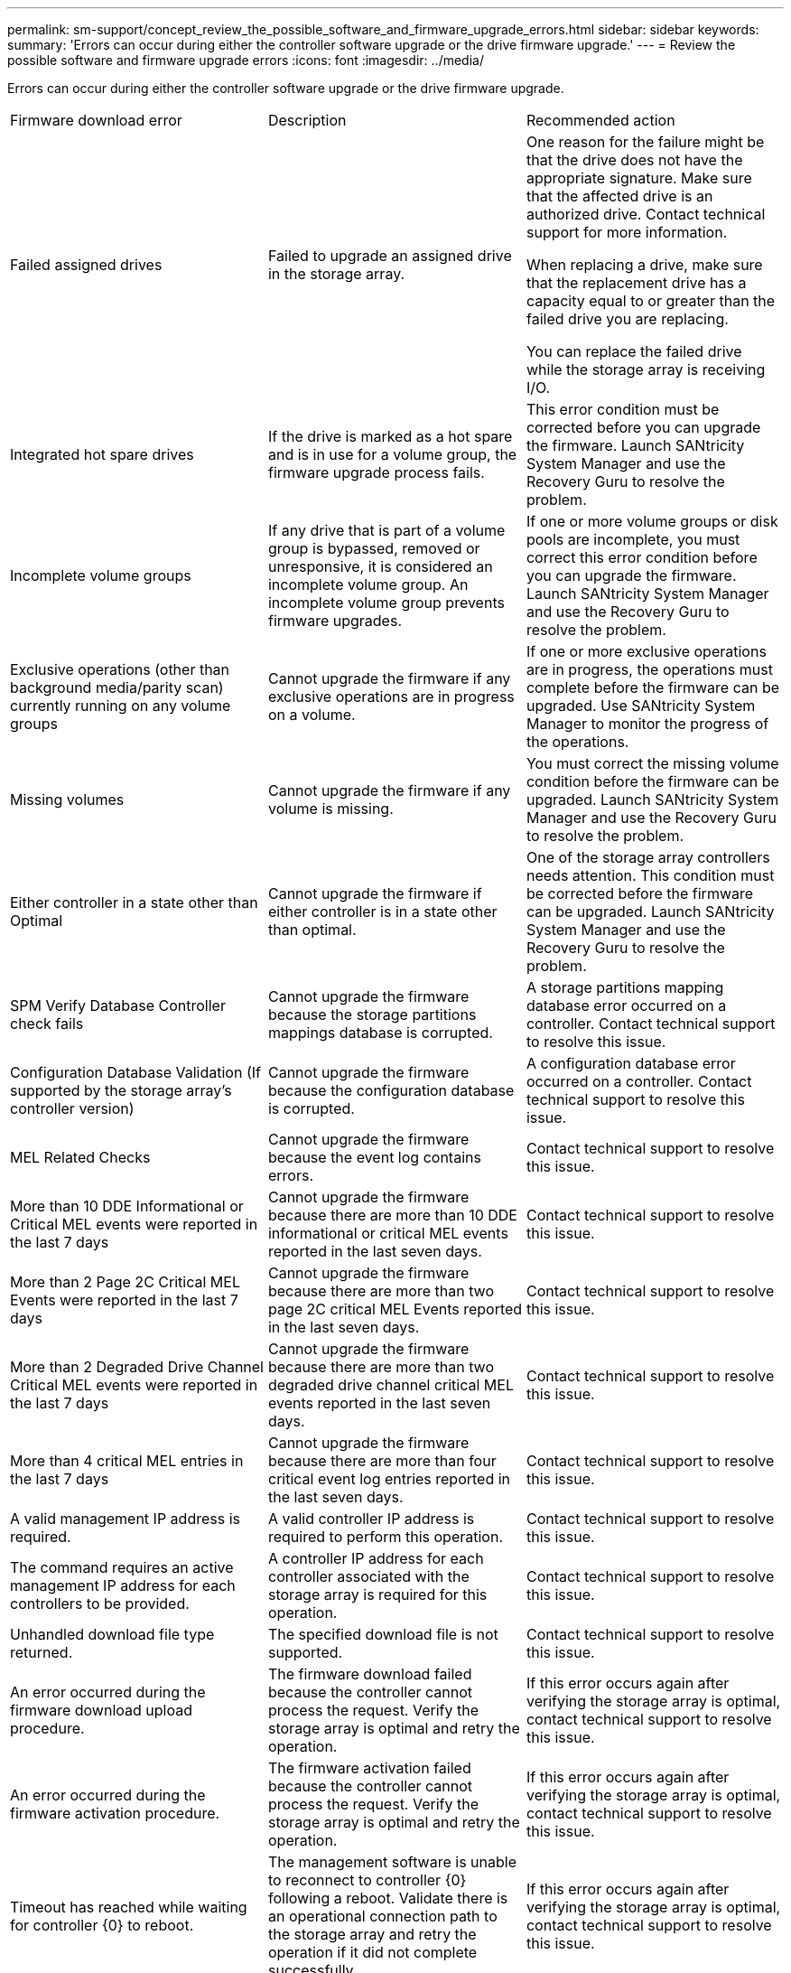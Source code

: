 ---
permalink: sm-support/concept_review_the_possible_software_and_firmware_upgrade_errors.html
sidebar: sidebar
keywords: 
summary: 'Errors can occur during either the controller software upgrade or the drive firmware upgrade.'
---
= Review the possible software and firmware upgrade errors
:icons: font
:imagesdir: ../media/

[.lead]
Errors can occur during either the controller software upgrade or the drive firmware upgrade.

|===
| Firmware download error| Description| Recommended action
a|
Failed assigned drives

a|
Failed to upgrade an assigned drive in the storage array.

a|
One reason for the failure might be that the drive does not have the appropriate signature. Make sure that the affected drive is an authorized drive. Contact technical support for more information.

When replacing a drive, make sure that the replacement drive has a capacity equal to or greater than the failed drive you are replacing.

You can replace the failed drive while the storage array is receiving I/O.

a|
Integrated hot spare drives

a|
If the drive is marked as a hot spare and is in use for a volume group, the firmware upgrade process fails.

a|
This error condition must be corrected before you can upgrade the firmware. Launch SANtricity System Manager and use the Recovery Guru to resolve the problem.

a|
Incomplete volume groups

a|
If any drive that is part of a volume group is bypassed, removed or unresponsive, it is considered an incomplete volume group. An incomplete volume group prevents firmware upgrades.

a|
If one or more volume groups or disk pools are incomplete, you must correct this error condition before you can upgrade the firmware. Launch SANtricity System Manager and use the Recovery Guru to resolve the problem.

a|
Exclusive operations (other than background media/parity scan) currently running on any volume groups

a|
Cannot upgrade the firmware if any exclusive operations are in progress on a volume.

a|
If one or more exclusive operations are in progress, the operations must complete before the firmware can be upgraded. Use SANtricity System Manager to monitor the progress of the operations.

a|
Missing volumes

a|
Cannot upgrade the firmware if any volume is missing.

a|
You must correct the missing volume condition before the firmware can be upgraded. Launch SANtricity System Manager and use the Recovery Guru to resolve the problem.

a|
Either controller in a state other than Optimal

a|
Cannot upgrade the firmware if either controller is in a state other than optimal.

a|
One of the storage array controllers needs attention. This condition must be corrected before the firmware can be upgraded. Launch SANtricity System Manager and use the Recovery Guru to resolve the problem.

a|
SPM Verify Database Controller check fails

a|
Cannot upgrade the firmware because the storage partitions mappings database is corrupted.

a|
A storage partitions mapping database error occurred on a controller. Contact technical support to resolve this issue.

a|
Configuration Database Validation (If supported by the storage array's controller version)

a|
Cannot upgrade the firmware because the configuration database is corrupted.

a|
A configuration database error occurred on a controller. Contact technical support to resolve this issue.

a|
MEL Related Checks

a|
Cannot upgrade the firmware because the event log contains errors.

a|
Contact technical support to resolve this issue.

a|
More than 10 DDE Informational or Critical MEL events were reported in the last 7 days

a|
Cannot upgrade the firmware because there are more than 10 DDE informational or critical MEL events reported in the last seven days.

a|
Contact technical support to resolve this issue.

a|
More than 2 Page 2C Critical MEL Events were reported in the last 7 days

a|
Cannot upgrade the firmware because there are more than two page 2C critical MEL Events reported in the last seven days.

a|
Contact technical support to resolve this issue.

a|
More than 2 Degraded Drive Channel Critical MEL events were reported in the last 7 days

a|
Cannot upgrade the firmware because there are more than two degraded drive channel critical MEL events reported in the last seven days.

a|
Contact technical support to resolve this issue.

a|
More than 4 critical MEL entries in the last 7 days

a|
Cannot upgrade the firmware because there are more than four critical event log entries reported in the last seven days.

a|
Contact technical support to resolve this issue.

a|
A valid management IP address is required.
a|
A valid controller IP address is required to perform this operation.
a|
Contact technical support to resolve this issue.

a|
The command requires an active management IP address for each controllers to be provided.
a|
A controller IP address for each controller associated with the storage array is required for this operation.
a|
Contact technical support to resolve this issue.

a|
Unhandled download file type returned.
a|
The specified download file is not supported.
a|
Contact technical support to resolve this issue.

a|
An error occurred during the firmware download upload procedure.
a|
The firmware download failed because the controller cannot process the request. Verify the storage array is optimal and retry the operation.
a|
If this error occurs again after verifying the storage array is optimal, contact technical support to resolve this issue.

a|
An error occurred during the firmware activation procedure.
a|
The firmware activation failed because the controller cannot process the request. Verify the storage array is optimal and retry the operation.
a|
If this error occurs again after verifying the storage array is optimal, contact technical support to resolve this issue.

a|
Timeout has reached while waiting for controller \{0} to reboot.
a|
The management software is unable to reconnect to controller \{0} following a reboot. Validate there is an operational connection path to the storage array and retry the operation if it did not complete successfully.
a|
If this error occurs again after verifying the storage array is optimal, contact technical support to resolve this issue.

|===
You can correct some of these conditions by using the Recovery Guru in SANtricity System Manager. However, for some of the conditions, you might need to contact technical support. The information about the latest controller firmware download is available from the storage array. This information helps technical support to understand the error conditions that prevented the firmware upgrade and download.
